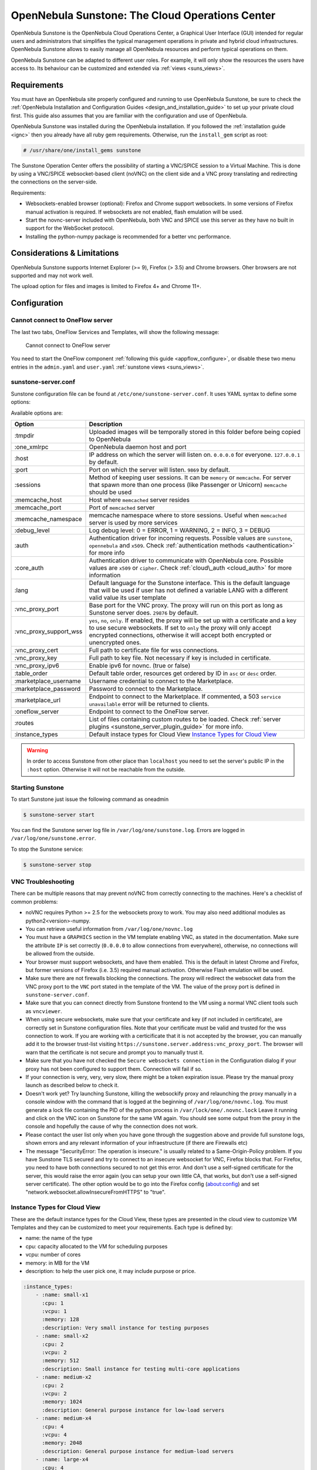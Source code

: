 .. _sunstone:

=================================================
OpenNebula Sunstone: The Cloud Operations Center
=================================================

OpenNebula Sunstone is the OpenNebula Cloud Operations Center, a Graphical User Interface (GUI) intended for regular users and administrators that simplifies the typical management operations in private and hybrid cloud infrastructures. OpenNebula Sunstone allows to easily manage all OpenNebula resources and perform typical operations on them.

OpenNebula Sunstone can be adapted to different user roles. For example, it will only show the resources the users have access to. Its behaviour can be customized and extended via :ref:`views <suns_views>`.

|admin_view|

Requirements
============

You must have an OpenNebula site properly configured and running to use OpenNebula Sunstone, be sure to check the :ref:`OpenNebula Installation and Configuration Guides <design_and_installation_guide>` to set up your private cloud first. This guide also assumes that you are familiar with the configuration and use of OpenNebula.

OpenNebula Sunstone was installed during the OpenNebula installation. If you followed the :ref:`installation guide <ignc>` then you already have all ruby gem requirements. Otherwise, run the ``install_gem`` script as root:

.. code::

    # /usr/share/one/install_gems sunstone

The Sunstone Operation Center offers the possibility of starting a VNC/SPICE session to a Virtual Machine. This is done by using a VNC/SPICE websocket-based client (noVNC) on the client side and a VNC proxy translating and redirecting the connections on the server-side.

Requirements:

-  Websockets-enabled browser (optional): Firefox and Chrome support websockets. In some versions of Firefox manual activation is required. If websockets are not enabled, flash emulation will be used.
-  Start the novnc-server included with OpenNebula, both VNC and SPICE use this server as they have no built in support for the WebSocket protocol.
-  Installing the python-numpy package is recommended for a better vnc performance.

Considerations & Limitations
============================

OpenNebula Sunstone supports Internet Explorer (>= 9), Firefox (> 3.5) and Chrome browsers. Oher browsers are not supported and may not work well.

The upload option for files and images is limited to Firefox 4+ and Chrome 11+.

Configuration
=============

.. _sunstone_connect_oneflow:

Cannot connect to OneFlow server
-----------------------------------------------

The last two tabs, OneFlow Services and Templates, will show the following message:

    Cannot connect to OneFlow server

You need to start the OneFlow component :ref:`following this guide <appflow_configure>`, or disable these two menu entries in the ``admin.yaml`` and ``user.yaml`` :ref:`sunstone views <suns_views>`.

.. _sunstone_sunstone_server_conf:

sunstone-server.conf
--------------------

Sunstone configuration file can be found at ``/etc/one/sunstone-server.conf``. It uses YAML syntax to define some options:

Available options are:

+---------------------------+----------------------------------------------------------------------------------------------------------------------------------------------------------------------------------------------------------------------------------------------------------+
|           Option          |                                                                                                                       Description                                                                                                                        |
+===========================+==========================================================================================================================================================================================================================================================+
| :tmpdir                   | Uploaded images will be temporally stored in this folder before being copied to OpenNebula                                                                                                                                                               |
+---------------------------+----------------------------------------------------------------------------------------------------------------------------------------------------------------------------------------------------------------------------------------------------------+
| :one\_xmlrpc              | OpenNebula daemon host and port                                                                                                                                                                                                                          |
+---------------------------+----------------------------------------------------------------------------------------------------------------------------------------------------------------------------------------------------------------------------------------------------------+
| :host                     | IP address on which the server will listen on. ``0.0.0.0`` for everyone. ``127.0.0.1`` by default.                                                                                                                                                       |
+---------------------------+----------------------------------------------------------------------------------------------------------------------------------------------------------------------------------------------------------------------------------------------------------+
| :port                     | Port on which the server will listen. ``9869`` by default.                                                                                                                                                                                               |
+---------------------------+----------------------------------------------------------------------------------------------------------------------------------------------------------------------------------------------------------------------------------------------------------+
| :sessions                 | Method of keeping user sessions. It can be ``memory`` or ``memcache``. For server that spawn more than one process (like Passenger or Unicorn) ``memcache`` should be used                                                                               |
+---------------------------+----------------------------------------------------------------------------------------------------------------------------------------------------------------------------------------------------------------------------------------------------------+
| :memcache\_host           | Host where ``memcached`` server resides                                                                                                                                                                                                                  |
+---------------------------+----------------------------------------------------------------------------------------------------------------------------------------------------------------------------------------------------------------------------------------------------------+
| :memcache\_port           | Port of ``memcached`` server                                                                                                                                                                                                                             |
+---------------------------+----------------------------------------------------------------------------------------------------------------------------------------------------------------------------------------------------------------------------------------------------------+
| :memcache\_namespace      | memcache namespace where to store sessions. Useful when ``memcached`` server is used by more services                                                                                                                                                    |
+---------------------------+----------------------------------------------------------------------------------------------------------------------------------------------------------------------------------------------------------------------------------------------------------+
| :debug\_level             | Log debug level: 0 = ERROR, 1 = WARNING, 2 = INFO, 3 = DEBUG                                                                                                                                                                                             |
+---------------------------+----------------------------------------------------------------------------------------------------------------------------------------------------------------------------------------------------------------------------------------------------------+
| :auth                     | Authentication driver for incoming requests. Possible values are ``sunstone``, ``opennebula`` and ``x509``. Check :ref:`authentication methods <authentication>` for more info                                                                           |
+---------------------------+----------------------------------------------------------------------------------------------------------------------------------------------------------------------------------------------------------------------------------------------------------+
| :core\_auth               | Authentication driver to communicate with OpenNebula core. Possible values are ``x509`` or ``cipher``. Check :ref:`cloud\_auth <cloud_auth>` for more information                                                                                        |
+---------------------------+----------------------------------------------------------------------------------------------------------------------------------------------------------------------------------------------------------------------------------------------------------+
| :lang                     | Default language for the Sunstone interface. This is the default language that will be used if user has not defined a variable LANG with a different valid value its user template                                                                       |
+---------------------------+----------------------------------------------------------------------------------------------------------------------------------------------------------------------------------------------------------------------------------------------------------+
| :vnc\_proxy\_port         | Base port for the VNC proxy. The proxy will run on this port as long as Sunstone server does. ``29876`` by default.                                                                                                                                      |
+---------------------------+----------------------------------------------------------------------------------------------------------------------------------------------------------------------------------------------------------------------------------------------------------+
| :vnc\_proxy\_support\_wss | ``yes``, ``no``, ``only``. If enabled, the proxy will be set up with a certificate and a key to use secure websockets. If set to ``only`` the proxy will only accept encrypted connections, otherwise it will accept both encrypted or unencrypted ones. |
+---------------------------+----------------------------------------------------------------------------------------------------------------------------------------------------------------------------------------------------------------------------------------------------------+
| :vnc\_proxy\_cert         | Full path to certificate file for wss connections.                                                                                                                                                                                                       |
+---------------------------+----------------------------------------------------------------------------------------------------------------------------------------------------------------------------------------------------------------------------------------------------------+
| :vnc\_proxy\_key          | Full path to key file. Not necessary if key is included in certificate.                                                                                                                                                                                  |
+---------------------------+----------------------------------------------------------------------------------------------------------------------------------------------------------------------------------------------------------------------------------------------------------+
| :vnc\_proxy\_ipv6         | Enable ipv6 for novnc. (true or false)                                                                                                                                                                                                                   |
+---------------------------+----------------------------------------------------------------------------------------------------------------------------------------------------------------------------------------------------------------------------------------------------------+
| :table\_order             | Default table order, resources get ordered by ID in ``asc`` or ``desc`` order.                                                                                                                                                                           |
+---------------------------+----------------------------------------------------------------------------------------------------------------------------------------------------------------------------------------------------------------------------------------------------------+
| :marketplace\_username    | Username credential to connect to the Marketplace.                                                                                                                                                                                                       |
+---------------------------+----------------------------------------------------------------------------------------------------------------------------------------------------------------------------------------------------------------------------------------------------------+
| :marketplace\_password    | Password to connect to the Marketplace.                                                                                                                                                                                                                  |
+---------------------------+----------------------------------------------------------------------------------------------------------------------------------------------------------------------------------------------------------------------------------------------------------+
| :marketplace\_url         | Endpoint to connect to the Marketplace. If commented, a 503 ``service unavailable`` error will be returned to clients.                                                                                                                                   |
+---------------------------+----------------------------------------------------------------------------------------------------------------------------------------------------------------------------------------------------------------------------------------------------------+
| :oneflow\_server          | Endpoint to connect to the OneFlow server.                                                                                                                                                                                                               |
+---------------------------+----------------------------------------------------------------------------------------------------------------------------------------------------------------------------------------------------------------------------------------------------------+
| :routes                   | List of files containing custom routes to be loaded. Check :ref:`server plugins <sunstone_server_plugin_guide>` for more info.                                                                                                                           |
+---------------------------+----------------------------------------------------------------------------------------------------------------------------------------------------------------------------------------------------------------------------------------------------------+
| :instance_types           | Default instace types for Cloud View `Instance Types for Cloud View`_                                                                                                                                                                                    |
+---------------------------+----------------------------------------------------------------------------------------------------------------------------------------------------------------------------------------------------------------------------------------------------------+

.. warning:: In order to access Sunstone from other place than ``localhost`` you need to set the server's public IP in the ``:host`` option. Otherwise it will not be reachable from the outside.

Starting Sunstone
-----------------

To start Sunstone just issue the following command as oneadmin

.. code::

    $ sunstone-server start

You can find the Sunstone server log file in ``/var/log/one/sunstone.log``. Errors are logged in ``/var/log/one/sunstone.error``.

To stop the Sunstone service:

.. code::

    $ sunstone-server stop

VNC Troubleshooting
-------------------

There can be multiple reasons that may prevent noVNC from correctly connecting to the machines. Here's a checklist of common problems:

-  noVNC requires Python >= 2.5 for the websockets proxy to work. You may also need additional modules as python2<version>-numpy.

-  You can retrieve useful information from ``/var/log/one/novnc.log``

-  You must have a ``GRAPHICS`` section in the VM template enabling VNC, as stated in the documentation. Make sure the attribute ``IP`` is set correctly (``0.0.0.0`` to allow connections from everywhere), otherwise, no connections will be allowed from the outside.

-  Your browser must support websockets, and have them enabled. This is the default in latest Chrome and Firefox, but former versions of Firefox (i.e. 3.5) required manual activation. Otherwise Flash emulation will be used.

-  Make sure there are not firewalls blocking the connections. The proxy will redirect the websocket data from the VNC proxy port to the ``VNC`` port stated in the template of the VM. The value of the proxy port is defined in ``sunstone-server.conf``.

-  Make sure that you can connect directly from Sunstone frontend to the VM using a normal VNC client tools such as ``vncviewer``.

-  When using secure websockets, make sure that your certificate and key (if not included in certificate), are correctly set in Sunstone configuration files. Note that your certificate must be valid and trusted for the wss connection to work. If you are working with a certicificate that it is not accepted by the browser, you can manually add it to the browser trust-list visiting ``https://sunstone.server.address:vnc_proxy_port``. The browser will warn that the certificate is not secure and prompt you to manually trust it.

-  Make sure that you have not checked the ``Secure websockets connection`` in the Configuration dialog if your proxy has not been configured to support them. Connection will fail if so.

-  If your connection is very, very, very slow, there might be a token expiration issue. Please try the manual proxy launch as described below to check it.

-  Doesn't work yet? Try launching Sunstone, killing the websockify proxy and relaunching the proxy manually in a console window with the command that is logged at the beginning of ``/var/log/one/novnc.log``. You must generate a lock file containing the PID of the python process in ``/var/lock/one/.novnc.lock`` Leave it running and click on the VNC icon on Sunstone for the same VM again. You should see some output from the proxy in the console and hopefully the cause of why the connection does not work.

-  Please contact the user list only when you have gone through the suggestion above and provide full sunstone logs, shown errors and any relevant information of your infraestructure (if there are Firewalls etc)

- The message "SecurityError: The operation is insecure." is usually related to a Same-Origin-Policy problem.  If you have Sunstone TLS secured and try to connect to an insecure websocket for VNC, Firefox blocks that. For Firefox, you need to have both connections secured to not get this error. And don't use a self-signed certificate for the server, this would raise the error again (you can setup your own little CA, that works, but don't use a self-signed server certificate). The other option would be to go into the Firefox config (about:config) and set "network.websocket.allowInsecureFromHTTPS" to "true".

.. _sunstone_instance_types:

Instance Types for Cloud View
-----------------------------

These are the default instance types for the Cloud View, these types are presented in the cloud view to customize VM Templates and they can be customized to meet your requirements. Each type is defined by:

* name: the name of the type
* cpu: capacity allocated to the VM for scheduling purposes
* vcpu: number of cores
* memory: in MB for the VM
* description: to help the user pick one, it may include purpose or price.

.. code::

    :instance_types:
        - :name: small-x1
          :cpu: 1
          :vcpu: 1
          :memory: 128
          :description: Very small instance for testing purposes
        - :name: small-x2
          :cpu: 2
          :vcpu: 2
          :memory: 512
          :description: Small instance for testing multi-core applications
        - :name: medium-x2
          :cpu: 2
          :vcpu: 2
          :memory: 1024
          :description: General purpose instance for low-load servers
        - :name: medium-x4
          :cpu: 4
          :vcpu: 4
          :memory: 2048
          :description: General purpose instance for medium-load servers
        - :name: large-x4
          :cpu: 4
          :vcpu: 4
          :memory: 4096
          :description: General purpose instance for servers
        - :name: large-x8
          :cpu: 8
          :vcpu: 8
          :memory: 8192
          :description: General purpose instance for high-load servers

.. _commercial_support_sunstone:

Commercial Support Integration
==============================

We are aware that in production environments, access to professional, efficient support is a must, and this is why we have introduced an integrated tab in Sunstone to access `OpenNebula Systems <http://opennebula.systems>`__ (the company behind OpenNebula, formerly C12G) professional support. In this way, support ticket management can be performed through Sunstone, avoiding disruption of work and enhancing productivity.

|support_home|

This tab and can be disabled in the ``admin``, ``admin_vcenter`` and ``user`` yaml files inside the sunstone views configuration directory:

.. code::

    enabled_tabs:
        dashboard-tab: true
        system-tab: true
        users-tab: true
        groups-tab: true
        acls-tab: true
        vresources-tab: true
        vms-tab: true
        templates-tab: true
        images-tab: true
        files-tab: true
        infra-tab: true
        clusters-tab: false
        hosts-tab: true
        datastores-tab: true
        vnets-tab: true
        marketplace-tab: true
        oneflow-dashboard: tru
        oneflow-services: true
        oneflow-templates: true
        zones-tab: true
        support-tab: false

Tuning & Extending
==================

For more information on how to customize and extend you Sunstone deployment use the following links:

-  :ref:`Sunstone Views <suns_views>`, different roles different views.
-  :ref:`Security & Authentication Methods <suns_auth>`, improve security with x509 authentication and SSL
-  :ref:`Advanced Deployments <suns_advance>`, improving scalability and isolating the server

.. |admin_view| image:: /images/admin_view.png
.. |support_home| image:: /images/support_home.png
